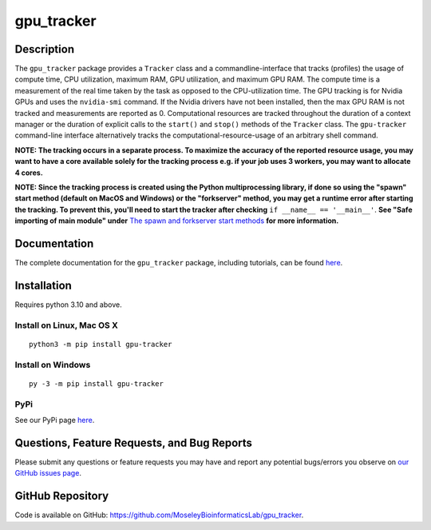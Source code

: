 ###########
gpu_tracker
###########
Description
-----------
The ``gpu_tracker`` package provides a ``Tracker`` class and a commandline-interface that tracks (profiles) the usage of compute time, CPU utilization, maximum RAM, GPU utilization, and maximum GPU RAM.
The compute time is a measurement of the real time taken by the task as opposed to the CPU-utilization time.
The GPU tracking is for Nvidia GPUs and uses the ``nvidia-smi`` command. If the Nvidia drivers have not been installed, then the max GPU RAM is not tracked and measurements are reported as 0.
Computational resources are tracked throughout the duration of a context manager or the duration of explicit calls to the ``start()`` and ``stop()`` methods of the ``Tracker`` class.
The ``gpu-tracker`` command-line interface alternatively tracks the computational-resource-usage of an arbitrary shell command.

**NOTE: The tracking occurs in a separate process. To maximize the accuracy of the reported resource usage, you may want to have a core available solely for the tracking process e.g. if your job uses 3 workers, you may want to allocate 4 cores.**

**NOTE: Since the tracking process is created using the Python multiprocessing library, if done so using the "spawn" start method (default on MacOS and Windows) or the "forkserver" method, you may get a runtime error after starting the tracking. To prevent this, you'll need to start the tracker after checking** ``if __name__ == '__main__'``. **See "Safe importing of main module" under** `The spawn and forkserver start methods <https://docs.python.org/3/library/multiprocessing.html#the-spawn-and-forkserver-start-methods>`__ **for more information.**

Documentation
-------------
The complete documentation for the ``gpu_tracker`` package, including tutorials, can be found `here <https://moseleybioinformaticslab.github.io/gpu_tracker/>`__.

Installation
------------
Requires python 3.10 and above.

Install on Linux, Mac OS X
~~~~~~~~~~~~~~~~~~~~~~~~~~
.. parsed-literal::
   python3 -m pip install gpu-tracker

Install on Windows
~~~~~~~~~~~~~~~~~~
.. parsed-literal::
   py -3 -m pip install gpu-tracker

PyPi
~~~~
See our PyPi page `here <https://pypi.org/project/gpu-tracker/>`__.

Questions, Feature Requests, and Bug Reports
--------------------------------------------
Please submit any questions or feature requests you may have and report any potential bugs/errors you observe on `our GitHub issues page <https://github.com/MoseleyBioinformaticsLab/gpu_tracker/issues>`__.

GitHub Repository
-------------------
Code is available on GitHub: https://github.com/MoseleyBioinformaticsLab/gpu_tracker.
